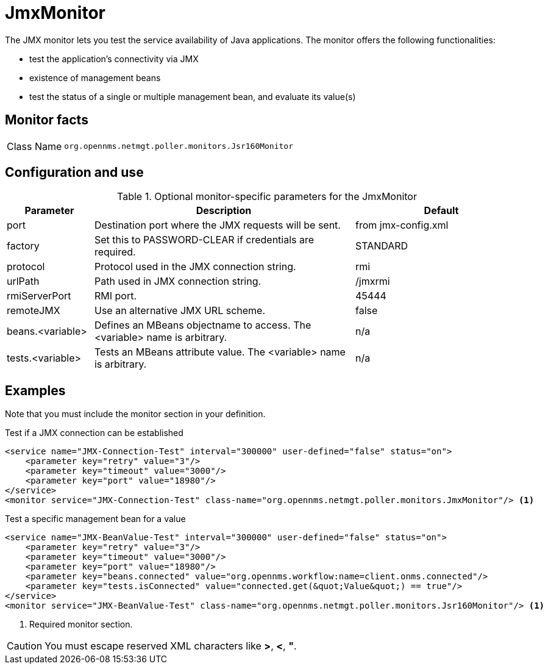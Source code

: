 [[poller-jmx-monitor]]
= JmxMonitor

The JMX monitor lets you test the service availability of Java applications.
The monitor offers the following functionalities:

* test the application's connectivity via JMX
* existence of management beans
* test the status of a single or multiple management bean, and evaluate its value(s)

== Monitor facts

[cols="1,7"]
|===
| Class Name
| `org.opennms.netmgt.poller.monitors.Jsr160Monitor`
|===

== Configuration and use

.Optional monitor-specific parameters for the JmxMonitor
[options="header"]
[cols="1,3,2"]
|===
| Parameter
| Description
| Default

| port
| Destination port where the JMX requests will be sent.
| from jmx-config.xml

| factory
| Set this to PASSWORD-CLEAR if credentials are required.
| STANDARD

| protocol
| Protocol used in the JMX connection string.
| rmi

| urlPath
| Path used in JMX connection string.
| /jmxrmi

| rmiServerPort
| RMI port.
| 45444

| remoteJMX
| Use an alternative JMX URL scheme.
| false

| beans.<variable>
| Defines an MBeans objectname to access.
The <variable> name is arbitrary.
| n/a

| tests.<variable>
| Tests an MBeans attribute value.
The <variable> name is arbitrary.
| n/a
|===

== Examples

Note that you must include the monitor section in your definition.

.Test if a JMX connection can be established
[source, xml]
----
<service name="JMX-Connection-Test" interval="300000" user-defined="false" status="on">
    <parameter key="retry" value="3"/>
    <parameter key="timeout" value="3000"/>
    <parameter key="port" value="18980"/>
</service>
<monitor service="JMX-Connection-Test" class-name="org.opennms.netmgt.poller.monitors.JmxMonitor"/> <1>
----

.Test a specific management bean for a value
[source, xml]
----
<service name="JMX-BeanValue-Test" interval="300000" user-defined="false" status="on">
    <parameter key="retry" value="3"/>
    <parameter key="timeout" value="3000"/>
    <parameter key="port" value="18980"/>
    <parameter key="beans.connected" value="org.opennms.workflow:name=client.onms.connected"/>
    <parameter key="tests.isConnected" value="connected.get(&quot;Value&quot;) == true"/>
</service>
<monitor service="JMX-BeanValue-Test" class-name="org.opennms.netmgt.poller.monitors.Jsr160Monitor"/> <1>
----
<1> Required monitor section.

CAUTION: You must escape reserved XML characters like *>*, *<*, *"*.
